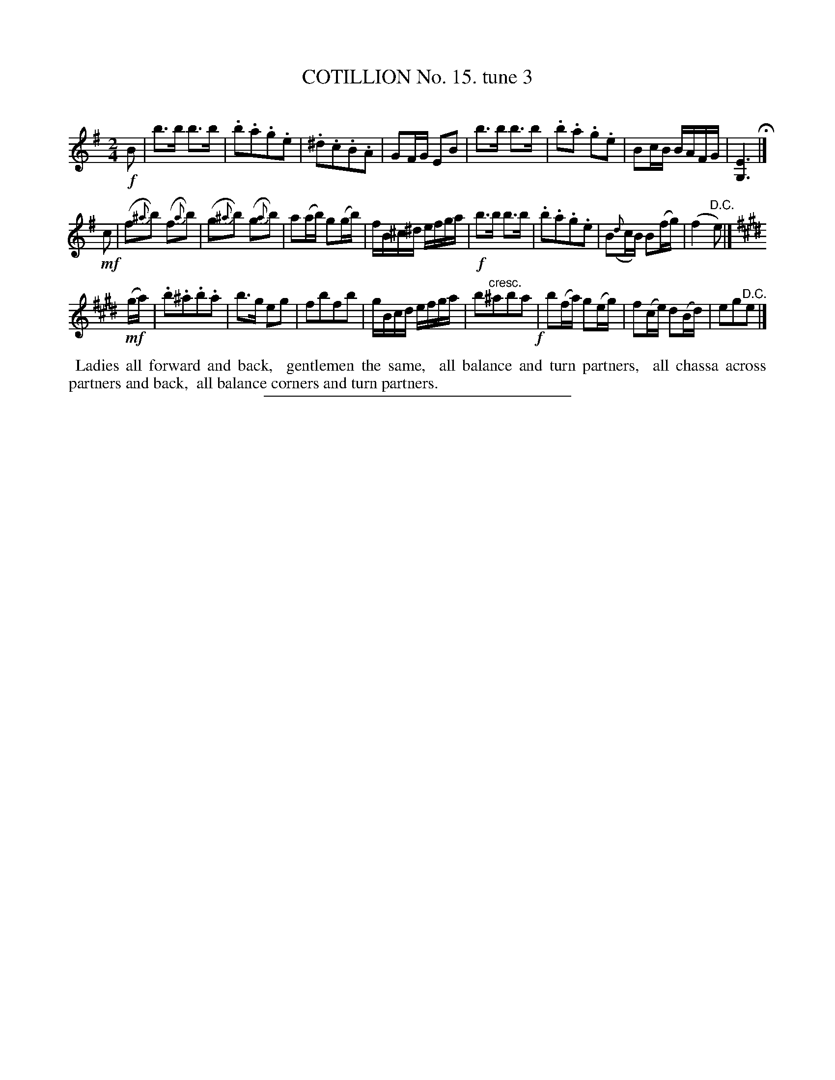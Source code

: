 X: 10991
T: COTILLION No. 15. tune 3
C:
%R: march, reel
B: Elias Howe "The Musician's Companion" Part 1 1842 p.99 #3
S: http://imslp.org/wiki/The_Musician's_Companion_(Howe,_Elias)
Z: 2015 John Chambers <jc:trillian.mit.edu>
M: 2/4
L: 1/16
K: Em
% - - - - - - - - - - - - - - - - - - - - - - - - -
!f!B2 |\
b3b b3b | .b2.a2.g2.e2 | .^d2.c2.B2.A2 | G2FG E2B2 |\
b3b b3b | .b2.a2 .g2.e2 | B2cB BAFG | [E6G,6] H|]
!mf!c2 |\
(f2{^a}b2) (f2{a}b2) | (g2{^a}b2) (g2{a}b2) | a2(ab) g2(gb) | fB^c^d efga |\
!f!b3b b3b | .b2.a2.g2.e2 | B2({d}cB) B2(fg) | (f4 "^D.C."e2) |]
[K:E]\
(!mf!ga) |\
.b2.^a2.b2.a2 | b3g e2g2 | f2b2f2b2 | gBcd efga |\
b2"^cresc."^a2b2a2 !f!| b2(fa) g2(eg) | f2(ce) d2(Bd) | e2g2"^D.C."e2 |]
% - - - - - - - - - - Dance description - - - - - - - - - -
%%begintext align
%% Ladies all forward and back,
%% gentlemen the same,
%% all balance and turn partners,
%% all chassa across partners and back,
%% all balance corners and turn partners.
%%endtext
%- - - - - - - - - - - - - - - - - - - - - - - - -
%%sep 1 1 300
